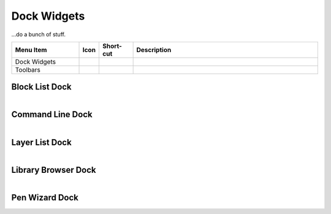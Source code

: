 .. _widgets: 

Dock Widgets
=============

...do a bunch of stuff.


.. csv-table:: 
   :header: "Menu Item", "Icon", "Short-cut", "Description"
   :widths: 40, 10, 20, 110

    "Dock Widgets", , "", ""
    "Toolbars", , "", ""


Block List Dock
---------------

.. figure:: /images/dock-blockList.png
    :width: 272px
    :height: 590px
    :align: right
    :scale: 50
    :alt: Block List Dock


Command Line Dock
-----------------

.. figure:: /images/dock-cmdLine.png  .. dock-cmdLine0.png  271 591
    :width: 544px
    :height: 227px
    :align: right
    :scale: 50
    :alt: Command Line Dock


Layer List Dock
---------------

.. figure:: /images/dock-layerList.png
    :width: 270px
    :height: 590px
    :align: right
    :scale: 50
    :alt: Layer List Dock


Library Browser Dock
--------------------

.. figure:: /images/dock-libraryBrowser.png
    :width: 270px
    :height: 590px
    :align: right
    :scale: 50
    :alt: Library Browser Dock


Pen Wizard Dock
---------------

.. figure:: /images/dock-penWizard.png
    :width: 272px
    :height: 590px
    :align: right
    :scale: 50
    :alt: Pen Wizard Dock

